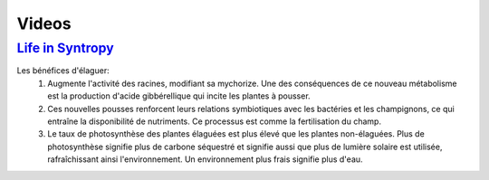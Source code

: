 Videos
======

`Life in Syntropy <https://vimeo.com/146953911>`__
--------------------------------------------------

Les bénéfices d'élaguer:
  1. Augmente l'activité des racines, modifiant sa mychorize. Une des conséquences de ce nouveau métabolisme est la production d'acide gibbérellique qui incite les plantes à pousser.
  2. Ces nouvelles pousses renforcent leurs relations symbiotiques avec les bactéries et les champignons, ce qui entraîne la disponibilité de nutriments. Ce processus est comme la fertilisation du champ.
  3. Le taux de photosynthèse des plantes élaguées est plus élevé que les plantes non-élaguées. Plus de photosynthèse signifie plus de carbone séquestré et signifie aussi que plus de lumière solaire est utilisée, rafraîchissant ainsi l'environnement. Un environnement plus frais signifie plus d'eau.
